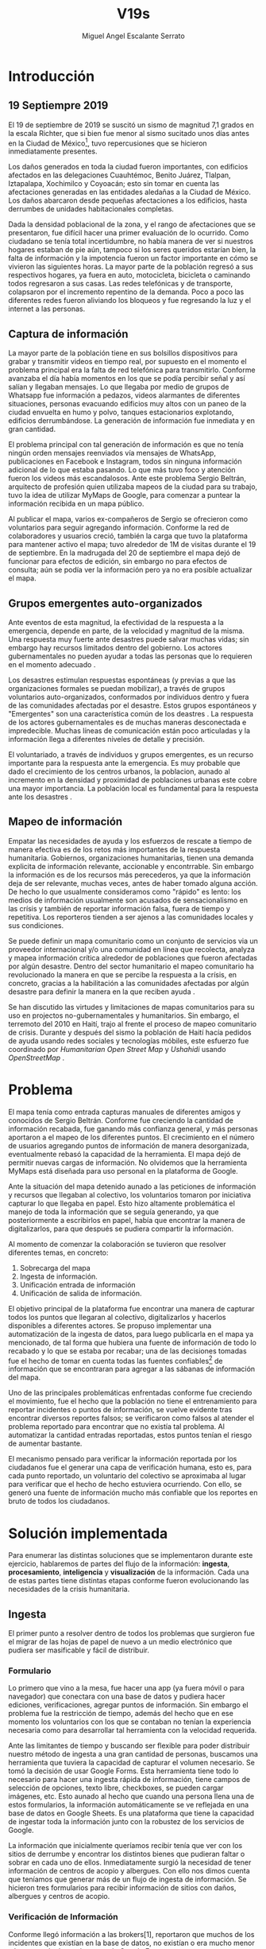#+Author: Miguel Angel Escalante Serrato
#+Title: V19s
#+LATEX_HEADER: \documentclass[12pt,spanish,oneside]{book}
#+LATEX_HEADER: \parskip=10pt
#+LATEX_HEADER: \parindent=0in

\newpage
* Introducción
** 19 Septiempre 2019
El 19 de septiembre de 2019 se suscitó un sismo de magnitud 7,1 \cite{cnn} grados en la escala Richter, que si bien fue menor al sismo sucitado unos días antes en la Ciudad de México\footnote{el 7 de septiembre con magnitud 8,1 en la escala Richter }, tuvo repercusiones que se hicieron inmediatamente presentes.

Los daños generados en toda la ciudad fueron importantes, con edificios afectados en las delegaciones Cuauhtémoc, Benito Juárez, Tlalpan, Iztapalapa, Xochimilco y Coyoacán; esto sin tomar en cuenta las afectaciones  generadas en las entidades aledañas a la Ciudad de México. Los daños abarcaron desde pequeñas afectaciones a los edificios, hasta derrumbes de unidades habitacionales completas.

Dada la densidad poblacional de la zona, y el rango de afectaciones que se presentaron, fue difícil hacer una primer evaluación de lo ocurrido. Como ciudadano se tenía total incertidumbre, no había manera de ver si nuestros hogares estaban de pie aún, tampoco si los seres queridos estarían bien, la falta de información y la impotencia fueron un factor importante en cómo se vivieron las siguientes horas. La mayor parte de la población regresó a sus respectivos hogares, ya fuera en auto, motocicleta, bicicleta o caminando todos regresaron a sus casas. Las redes telefónicas y de transporte, colapsaron por el incremento repentino de la demanda. Poco a poco las diferentes redes fueron aliviando los bloqueos y fue regresando la luz y el internet a las personas.

** Captura de información

La mayor parte de la población tiene en sus bolsillos dispositivos para grabar y transmitir videos en tiempo real, por supuesto en el momento el problema principal era la falta de red telefónica para transmitirlo. Conforme avanzaba el día había momentos en los que se podía percibir señal y así salían y llegaban mensajes. Lo que llegaba por medio de grupos de Whatsapp fue información a pedazos, videos alarmantes de diferentes situaciones, personas evacuando edificios muy altos con un paneo de la ciudad envuelta en  humo y polvo, tanques estacionarios explotando, edificios derrumbándose. La generación de información fue inmediata y en gran cantidad.


El problema principal con tal generación de información es que no tenía ningún orden mensajes reenviados vía mensajes de WhatsApp, publicaciones en Facebook e Instagram, todos sin ninguna información adicional de lo que estaba pasando. Lo que más tuvo foco y atención fueron los videos más escandalosos. Ante este problema Sergio Beltrán, arquitecto de profesión quien utilizaba mapeos de la ciudad para su trabajo, tuvo la idea de utilizar MyMaps de Google, para comenzar a puntear la información recibida en un mapa público.

Al publicar el mapa, varios ex-compañeros de Sergio se ofrecieron como voluntarios para seguir agregando información. Conforme la red de colaboradores y usuarios creció, también la carga que tuvo la plataforma para mantener activo el mapa; tuvo alrededor de 1M de visitas durante el 19 de septiembre.  En la madrugada del 20 de septiembre el mapa dejó de funcionar  para efectos de edición, sin embargo no para efectos de consulta; aún se podía ver la información pero ya no era posible actualizar el mapa.

** Grupos emergentes auto-organizados

Ante eventos de esta magnitud, la efectividad de la respuesta a la emergencia, depende en parte, de la velocidad y magnitud de la misma. Una respuesta muy fuerte ante desastres puede salvar muchas vidas; sin embargo hay recursos limitados dentro del gobierno. Los actores gubernamentales no pueden ayudar a todas las personas que lo requieren en el momento adecuado \cite{flood}.

Los desastres estimulan respuestas espontáneas (y previas a que las organizaciones formales se puedan mobilizar), a través de grupos voluntarios auto-organizados, conformados por individuos dentro y fuera de las comunidades afectadas por el desastre. Estos grupos espontáneos y "Emergentes"  son una característica común de los deastres \cite{emergentgroups}. La respuesta de los actores gubernamentales es de muchas maneras desconectada e impredecible. Muchas líneas de comunicación están poco articuladas y la información llega a diferentes niveles de detalle y precisión\cite{coord}.

El voluntariado, a través de individuos y grupos emergentes, es un recurso importante para la respuesta ante la emergencia. Es muy probable que dado el crecimiento de los centros urbanos, la  poblacion, aunado al incremento en la densidad  y proximidad de poblaciones urbanas este cobre una mayor importancia. La población local es fundamental para la respuesta ante los desastres \cite{coord}.

** Mapeo de información

Empatar las necesidades de ayuda y los esfuerzos de rescate a tiempo de manera efectiva es de los retos más importantes de la respuesta humanitaria. Gobiernos, organizaciones humanitarias, tienen una demanda explicita de información relevante, accionable y encontrrable. Sin embargo la información es de los recursos más perecederos\cite{bigdatahum}, ya que la información deja de ser relevante, muchas veces, antes de haber tomado alguna acción. De hecho lo que usualmente consideramos como "rápido" es lento: los medios de información usualmente son acusados de sensacionalismo en las crísis y también de reportar información falsa, fuera de tiempo y repetitiva. Los reporteros tienden a ser ajenos a las comunidades locales y sus condiciones\cite{networkshum}.

Se puede definir un mapa comunitario como un conjunto de servicios via un proveedor internacional y/o una comunidad en línea que recolecta, analyza y mapea información crítica alrededor de poblaciones que fueron afectadas por algún desastre. \cite{crowdsourced} Dentro del sector humanitario el mapeo comunitario ha revolucionado la manera en que se percibe la respuesta a la crísis, en concreto, gracias a la habilitación a las comunidades afectadas por algún desastre para definir la manera en la que reciben ayuda \cite{harvardhuman}.

Se han discutido las virtudes y limitaciones de mapas comunitarios para su uso en projectos no-gubernamentales y humanitarios. Sin embargo, el terremoto del 2010 en Haití,  trajo al frente el proceso de mapeo comunitario de crisis. Durante y después del sismo la población de Haití hacía pedidos de ayuda usando redes sociales y tecnologías móbiles, este esfuerzo fue coordinado por \textit{Humanitarian Open Street Map} y \textit{Ushahidi} usando \textit{OpenStreetMap} \cite{crowdsourced}.


* Problema

El mapa tenía como entrada capturas manuales de diferentes amigos y conocidos de Sergio Beltrán.  Conforme fue creciendo la cantidad de información recabada, fue ganando más confianza general, y más personas aportaron a el mapeo de los diferentes puntos. El crecimiento en el número de usuarios agregando puntos de información de manera desorganizada, eventualmente rebasó la capacidad de la herramienta. El mapa dejó de permitir nuevas cargas de información. No olvidemos que la herramienta MyMaps está diseñada para uso personal en la plataforma de Google.

Ante la situación del mapa detenido aunado a las peticiones de información y recursos que llegaban al colectivo, los voluntarios tomaron por iniciativa capturar lo que llegaba en papel. Esto hizo altamente problemática el manejo de toda la información que se seguía generando, ya que posteriormente a escribirlos en papel, había que encontrar la manera de digitalizarlos, para que después se pudiera compartir la información.

Al momento de comenzar la colaboración se tuvieron que resolver diferentes temas, en concreto:

1. Sobrecarga del mapa
2. Ingesta de información.
3. Unificación entrada de información
4. Unificación de salida de información.

El objetivo principal de la plataforma fue encontrar una manera de capturar todos los puntos que llegaran al colectivo, digitalizarlos y hacerlos disponibles a diferentes actores. Se propuso implementar una automatización de la ingesta de datos, para luego publicarla en el mapa ya mencionado, de tal forma que hubiera una fuente de información de todo lo recabado y lo que se estaba por recabar; una de las decisiones tomadas fue el hecho de tomar en cuenta todas las fuentes confiables\footnote{Con esto nos referimos a fuentes de información con instituciones reconocidas respaldándolas.} de información que se encontraran para agregar  a las sábanas de información del mapa.

Uno de las principales problemáticas enfrentadas conforme fue creciendo el movimiento, fue el hecho que la población no tiene el entrenamiento para reportar incidentes o puntos de información, se vuelve evidente tras encontrar diversos reportes falsos; se verificaron como falsos al atender el problema reportado para encontrar que no existía tal problema. Al automatizar la cantidad entradas reportadas, estos puntos tenían el riesgo de aumentar bastante.

El mecanismo pensado para verificar la información reportada por los ciudadanos fue el generar una capa de verificación humana, esto es, para cada punto reportado, un voluntario del colectivo se aproximaba al lugar para verificar que el hecho de hecho estuviera ocurriendo. Con ello, se generó una fuente de información mucho más confiable que los reportes en bruto de todos los ciudadanos.


\newpage

* Solución implementada
Para enumerar las distintas soluciones que se implementaron durante este ejercicio, hablaremos de partes del flujo de la información: *ingesta*, *procesamiento*, *inteligencia* y *visualización* de la información. Cada una de estas partes tiene distintas etapas conforme fueron evolucionando las necesidades de la crisis humanitaria.

** Ingesta

El primer punto a resolver dentro de todos los problemas que surgieron fue el migrar de las hojas de papel de nuevo a un medio electrónico que pudiera ser masificable y fácil de distribuir.

*** Formulario

Lo primero que vino a la mesa, fue hacer una app (ya fuera móvil o para navegador) que conectara con una base de datos y pudiera hacer ediciones, verificaciones, agregar puntos de información. Sin embargo el problema fue la restricción de tiempo, además del hecho que en ese momento los voluntarios con los que se contaban  no tenían la experiencia necesaria como para desarrollar tal herramienta con la velocidad requerida.

Ante las limitantes de tiempo y buscando ser flexible para poder distribuir nuestro método de ingesta a una gran cantidad de personas, buscamos una herramienta que tuviera la capacidad de capturar el volumen necesario. Se tomó la decisión de usar  Google Forms. Esta herramienta tiene todo lo necesario para hacer una ingesta rápida de información, tiene campos de selección de opciones, texto libre, checkboxes, se pueden cargar imágenes, etc. Esto aunado al hecho que cuando una persona llena una de estos formularios, la información automáticamente se ve reflejada en una base de datos en Google Sheets. Es una plataforma que tiene la capacidad de ingestar toda la información junto con la robustez de los servicios de Google.

La información que inicialmente queríamos recibir tenía que ver con los sitios de derrumbe y encontrar los distintos bienes que pudieran faltar o sobrar en cada uno de ellos. Inmediatamente surgió la necesidad de tener información de centros de acopio y albergues. Con ello nos dimos cuenta que teníamos que generar más de un flujo de ingesta de información. Se hicieron tres formularios para recibir información de sitios con daños, albergues y centros de acopio.

*** Verificación de Información

Conforme llegó información a las brokers[1], reportaron que muchos de los incidentes que existían en la base de datos, no existían o era mucho menor a lo que se decía en el reporte de Google Forms.

La necesidad de verificar la información se hizo más evidente y lo que se implementó fue una capa de verificación intermedia; gracias a todos los voluntarios, el foco que obtuvo la herramienta y el mapa que se viralizó, existían equipos muy grandes de voluntarios a pie, en bicicleta o motocicleta.

Todos los voluntarios eran un par de ojos que ayudaron a ir personalmente a cada lugar reportado y verificar si el incidente fue verdadero. Con esto también surge la necesidad de definir lo que significa que algo esté verificado. La definición que se acordó entre el equipo fue: para que un evento esté verificado se requiere que se cumpla al menos una de las siguientes condiciones:

+ Fue visto con los ojos de la persona que reporta.
+  Al menos dos personas de confianza del reportante lo hayan visto con sus ojos.

Desde el punto de vista de la información que llegaba, se dejaron los mismos formularios públicos, pero se agregaron otros tres formularios sólo para los verificadores. Los segundos formularios son los que finalmente se publicaban en el mapa y con los que los brokers trabajaron.

*** Unificación

La última iteración de los formularios fue una unificación de los tres formularios a un sólo punto de entrada, ya que tener tres diferentes enlaces para cada tipo de información complicaba y ponía barreras para el flujo de la información. En este último formulario se agregan además otros dos tipos de puntos de información, transportes y voluntarios. Con esto se agrega una capa de capacidad para que los sitios tuvieran aún más capacidad de recibir ayuda.


Los enlaces de los distintos formularios fueron publicados a través de redes sociales. En cuanto se tuvo una página web, los enlaces fueron migrados junto con instrucciones de cómo ser llenados, para que fuera mucho más claro y sencillo el proceso de agregar información.

*** Procesamiento

La información que se obtuvo durante todo el tiempo que estuvo activo #Verificado19s, era de naturaleza delicada de los problemas que buscaba subsanar. Los datos que se recolectaron como teléfono, nombre y ubicación de la persona que reporta son datos sensibles que no podían ser publicados en ningún momento.

*** Ubicación

Google Forms, fue una herramienta vital para la solución que se concretó, sin embargo tuvo ciertas limitantes en las entradas que podrían ser registradas por los formularios. No se puede hacer la captura de la ubicación del teléfono con el que se está haciendo el formulario, esto implica una capa de complejidad y de error en el proceso de la información.

La estimación de la ubicación se hizo a través de la API de Google Maps, a la cual se mandaba la dirección: calle, número, colonia y ciudad. La API responde con las coordenadas estimadas para esa dirección, y con ello un punto que podemos plasmar en un mapa.

Uno de los problemas con este acercamiento es que cuando la información estaba incompleta, la API daba puntos bastante lejanos al punto. Un ejemplo de esto, en la calle de Escocia en la colonia Del Valle hubo dos derrumbes y cuando se reportó con la información incompleta, la API nos mandó puntos en el país Escocia.

Para eliminar el problema de los datos fuera de las áreas demarcadas y por el corto tiempo que se tenía, se decidió eliminar los puntos que no estuvieran cercanos a la Ciudad de México. Cuando se incorporaron los reportes de los demás estados de la república con problemas originados por el sismo, se tuvo que ampliar el filtro, para poder tener visibilidad de los mismos.
*** Datos Personales

Para publicar la información al mapa se requiere que no haya datos personales dentro de los puntos de información; en concreto, buscamos borrar el nombre y el teléfono de las personas que reportaron incidentes. Esto en conjunto con la geolocalización de las direcciones dió pie al primer ETL que se generó para #Verificado19s.

Se acordó que los números de los albergues y centros de acopio serían publicados, sin embargo hubo voluntarios que siguieron dando sus números personales. Al ser publicada esta información, tuvimos quejas inmediatas y eliminamos esas entradas de la base de datos inmediatamente.

Uno de los puntos importantes a tomar en cuenta para futuras implementaciones es precisamente esto, tomar todas las precauciones para que los datos de los voluntarios no sean expuestos, comprometiendo así tanto el crecimiento como la credibilidad del movimiento.
*** Actualización
El fenómeno que se observa durante la respuesta al sismo cambia cada minuto, por lo que tener un mecanismo de actualización de las distintas necesidades se vuelve fundamental. Cada punto cambia dependiendo los nuevos descubrimientos o la llegada de recursos que fueron necesarios en algún otro punto.

En redes sociales se encontró un problema fundamental con la publicación de las necesidades que se presentaron, publicaciones con fecha del 19 de septiembre seguían teniendo eco el 23 de septiembre. La falta de una hora y fecha de publicación entorpece también la optimización de recursos.

Google forms a diferencia de una aplicación de manejo de información, no tiene manera de actualizar alguna entrada determinada. Por lo que se tuvo que encontrar una manera de que esto se resolviera.

Se tomó la decisión de hacer actualizaciones de los distintos puntos con una nueva entrada de los formularios, esto es para cada actualización se llena uno nuevo con la misma ubicación con la información de las distintas necesidades actualizada. Si se quería borrar algún punto, se tenía que mandar un formulario con las necesidades vacías y los mismos datos de ubicación.

El sistema de actualización tiene muchas fallas que son evidentes, por ejemplo, se volvió muy tedioso volver a escribir toda la información geográfica para actualizar los datos. Además de los errores de dedo que podían cometer con el poco tiempo que tenían los voluntarios. Esto generó bastantes problemas de punteo ya que todos los voluntarios fueron suceptibles a este fallo y la capa verificadora tampoco ayudó.

Otro problema es que hay distintos voluntarios reportando el mismo sitio, la última entrada reportada era la que se quedaría como final. Con la capa de verificación este problema era mucho menor, ya que las necesidades más importantes venían de los verificadores cercanos.

Conforme pasa el tiempo, la información presente en el mapa deja de ser relevante para efectos prácticos. Se decidió hacer un filtro temporal de un día a los puntos reportados, esto es en cuanto se reportaba un incidente, se tenían que seguir haciendo reportes diarios para que los puntos no desaparecieran del mapa.
*** Inteligencia
Al final del día 20 de septiembre, ya teníamos una primer versión del ETL funcionando, que se cargaba de forma manual al mapa final en MyMaps. Con la información que se fue recabando se tenía lo suficiente como para hacer una solución bastante robusta para parear la información de la oferta con la de demanda.


El problema que aparece al tratar de hacer este modelo, es que no se tenía una manera fidedigna de tratar los sitios de desastre y centros de acopio como puntos de información editables de tal forma que pudieran ser actualizados o borrados. No podíamos delimitar el sitio 1 y accionar con respecto a ese sitio. Lo que sí se tenía era una serie de reportes con ligeros cambios en la dirección reportada, además de las variaciones que había en el mismo sitio.


Durante la madrugada del 21 de septiembre, una consultora se puso en contacto con el equipo. Ellos comentaron que el problema de unificar puntos y poder editarlos era análogo a una herramienta que tenían hecha para otro propósito. El compromiso fue que en cuestión de 12 horas, podían adaptar su aplicación para que funcionara para las necesidades de #Verificado19s. Conforme pasó el tiempo, fueron retrasando la entrega poco a poco. Al final del día 24 de septiembre, aún quedó pendiente la entrega del compromiso que tenían con nosotros.

En el momento se tomó la decisión de esperar esta herramienta y con esa base de datos, poder automatizar el pareo de oferta y demanda. Conforme pasó el tiempo esta necesidad se fue erosionando, ya que la optimización de los voluntarios fue más rápida y contundente ante las necesidades.
*** Coordinación Logística

Las voluntarias que estuvieron a cargo de unir las necesidades y los recursos les llamamos brokers, fueron un equipo de 3 personas. Cada una de ellas, a través de grupos de confianza en WhatsApp y Telegram, se encargó de ir buscando para cada necesidad reportada alguien que pudiera suplir el material requerido.

En este momento la organización humana se simplificó de tal forma que sólo había un encargado por sitio de derrumbe de reportar todo lo que se necesitaba al momento. Estas brokers fueron centrales en el movimiento ya que gracias a ellas se agilizó bastante la velocidad con lo que se entregaron los materiales.

El problema con trabajar con humanos es que tenemos la mala costumbre de dormir. Conforme pasaron las horas y eventualmente los días, este equipo se enfrentó con el cansancio y la falta de horas de sueño. Se volvieron indispensables y eso fue profundamente problemático tanto internamente como externamente. El estrés al que este equipo estuvo sujeto era impresionante y eventualmente tuvieron que descansar. En este momento es que se vuelve mucho más evidente la necesidad de generar un sistema robusto y redundante; ya sea con una herramienta automatizada o un equipo de personas que puedan suplir a las personas dentro de las redes de confianza. Cuidar la salud tanto física como mental de los voluntarios es fundamental.
** Visualización
Todo el movimiento #Verificado19s inició con un mapa y evolucionó a un sistema de gestión de recursos necesarios para el rescate de las víctimas de la crisis humanitaria que enfrentó México. El énfasis que quiero dar es que a pesar de la opinión que un mapa es una manera muy básica e incompleta de transmitir información, es una de las maneras más sencillas y claras para que la ciudadanía pueda acceder a ella.
*** Diversidad de Fuentes
En ese momento había distintos equipos capturando información de la misma índole que #Verificado19s. Conforme se contactaron a estos equipos y brindaron el acceso a su base de datos, se tomó la decisión de publicar la información de todas las fuentes que estuvieran abiertas. Las primeras fuentes externas en cargarse fueron:
+ Manos a la obra
+ Coordinación de Estrategia Digital Nacional
+ Descifra
+ Waze

La insistencia de tener todas las capas arriba fue para solidificar a #Verificado19s como una plataforma unificadora y no sólo una más en respuesta al desastre. Todas las bases de datos que se recibieron se fueron añadiendo a los puntos del mapa original, sin embargo todo se tenía que unificar en una única capa. Cada punto en la capa se etiquetaba con el origen del dato y la información de cada punto.

El primer mapa, fue hecho y publicado en la plataforma MyMaps de Google. Tras la insistencia del equipo de Google a migrar a una plataforma más robusta, se tomó la decisión de hacer una migración al Google Crisis Map.
** Crisis Map
Google Crisis Map es una herramienta hecha para que los usuarios encuentren y usen información crítica de la emergencia que están enfrentando. Las principales características del mapa por lo cual se tomó la decisión de migrar la información son:
+  Actualización más rápida.
+ Automatización y conexión con base de datos.
+ Capas de información filtrables.
+ Escalabilidad.
Conforme se hizo la migración se encontraron distintos problemas que bloquearon bastante el desarrollo de los ETL’s. Yo no me hice cargo de esta parte de la migración, pero los problemas reportados fueron:
+ Problemas de Encoding
+ TTL (Time-to-live)
+ Conexión con la base de datos.
El problema con el Crisis Map, desde mi perspectiva es que es una herramienta interna de Google[2]. Se tuvo el apoyo de los equipos de Google y en particular de el equipo de Chile que lo usó durante su respuesta al sismo de Valparaíso de 2017. Y aún con el apoyo de los equipos de Google y el de #Verificado19s, tomó 3 días la migración.

** todo
+ Mapa de arquitectura
+ Limpieza de datos
+ Código en python
+ Conexión con google sheets
  \newpage
* Comparativa
\newpage
* Caso Ideal
* Conclusiones
+ Tiempo de actualización
+ Simpleza en la actualización
+ MAlentendido en datos personales
+ Arreglo de mapa
+ Migración a Google Crisis Map
+ Screenshot del mapa
+ Google
+ Sociedad civil

\newpage
\newpage
* Bibliografía

 \begin{thebibliography}{1}


\bibitem{cnn} CNN Español {\em 19 de septiembre, la fecha fatídica que dejó huella entre los mexicanos.} 19 septiembre 2019: \url{https://cnnespanol.cnn.com/2019/09/19/cientos-de-muertos-miles-de-damnificados-y-millones-de-dolares-en-perdidas-asi-fue-el-terremoto-del-19s-en-mexico/}
\bibitem{coord} Ann Majchrzak, Sirkka L. Jarvenpaa, Andrea B. Hollingshead {\em Coordinating Expertise Among Emergent Groups Responding to Disasters.} 2007: Organization Science 18 (1) 147-161 \url{https://doi.org/10.1287/orsc.1060.0228}.

\bibitem{flood} Department for Environment, Food and Rural Affairs, Flood Risk Management Division, {\em Spontaneous volunteers: Involving citizens in the response and recovery to flood emergencies.} London. Retrieved from \url{http://randd.defra.gov.uk/Document.aspx?Document=13013_FD2666_FinalReport_SpontaneousVolunteers.pdf}

\bibitem{emergentgroups} Twigg J, Mosel I. {\em Emergent groups and spontaneous volunteers in urban disaster response. Environment and Urbanization.}  2017;29(2):443-458. \url{doi:10.1177/0956247817721413}.

\bibitem{harvardhuman} Harvard Humanitarian Initiative (2011) {\em Disaster relief 2.0: the future of information sharing in humanitarian emergencies.} UN Foundation and Vodafone Foundation Technology Partnership, Washington, D.C. and Berkshire.

\bibitem{crowdsourced} Hunt, Amelia, and Doug Specht. {\em Crowdsourced mapping in crisis zones: collaboration, organisation and impact.} Journal of International Humanitarian Action 4.1 (2019): 1-11.

\bibitem{networkshum} Chernobrov, Dmitry. {\em Digital volunteer networks and humanitarian crisis reporting.} Digital Journalism 6.7 (2018): 928-944.

\bibitem{bigdatahum} Meier, Patrick. 2015a. {\em Digital Humanitarians: How Big Data is Changing the Face of Humanitarian Response.} Boca Raton, FL: CRC Press.
 \end{thebibliography}
